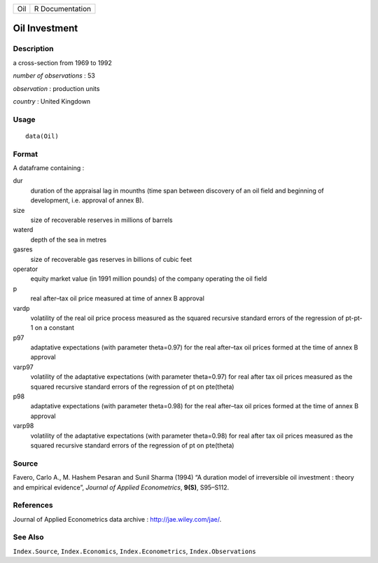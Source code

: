 +-------+-------------------+
| Oil   | R Documentation   |
+-------+-------------------+

Oil Investment
--------------

Description
~~~~~~~~~~~

a cross-section from 1969 to 1992

*number of observations* : 53

*observation* : production units

*country* : United Kingdown

Usage
~~~~~

::

    data(Oil)

Format
~~~~~~

A dataframe containing :

dur
    duration of the appraisal lag in mounths (time span between
    discovery of an oil field and beginning of development, i.e.
    approval of annex B).

size
    size of recoverable reserves in millions of barrels

waterd
    depth of the sea in metres

gasres
    size of recoverable gas reserves in billions of cubic feet

operator
    equity market value (in 1991 million pounds) of the company
    operating the oil field

p
    real after–tax oil price measured at time of annex B approval

vardp
    volatility of the real oil price process measured as the squared
    recursive standard errors of the regression of pt-pt-1 on a constant

p97
    adaptative expectations (with parameter theta=0.97) for the real
    after–tax oil prices formed at the time of annex B approval

varp97
    volatility of the adaptative expectations (with parameter
    theta=0.97) for real after tax oil prices measured as the squared
    recursive standard errors of the regression of pt on pte(theta)

p98
    adaptative expectations (with parameter theta=0.98) for the real
    after–tax oil prices formed at the time of annex B approval

varp98
    volatility of the adaptative expectations (with parameter
    theta=0.98) for real after tax oil prices measured as the squared
    recursive standard errors of the regression of pt on pte(theta)

Source
~~~~~~

Favero, Carlo A., M. Hashem Pesaran and Sunil Sharma (1994) “A duration
model of irreversible oil investment : theory and empirical evidence”,
*Journal of Applied Econometrics*, **9(S)**, S95–S112.

References
~~~~~~~~~~

Journal of Applied Econometrics data archive :
`http://jae.wiley.com/jae/ <http://jae.wiley.com/jae/>`_.

See Also
~~~~~~~~

``Index.Source``, ``Index.Economics``, ``Index.Econometrics``,
``Index.Observations``
